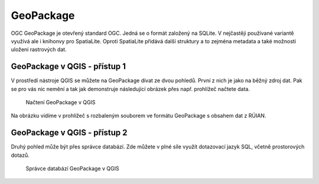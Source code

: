 .. index::
   single: GeoPackage

GeoPackage
----------

OGC GeoPackage je otevřený standard OGC. Jedná se o formát založený na SQLite. V
nejčastěji používané variantě využívá
ale i knihonvy pro SpatiaLite. Oproti SpatiaLite
přidává další struktury a to zejména metadata a také možnosti
uložení rastrových dat.

GeoPackage v QGIS - přístup 1
=============================

V prostředí nástroje QGIS se můžete na GeoPackage dívat
ze dvou pohledů. První z nich je jako na běžný zdroj dat.
Pak se pro vás nic nemění a tak jak demonstruje následující
obrázek přes např. prohlížeč načtete data.

.. figure:: images/geopackage.png
   :class: large
           
   Načtení GeoPackage v QGIS

Na obrázku vidíme v prohlížeč s rozbaleným souborem ve formátu
GeoPackage s obsahem dat z RÚIAN.

GeoPackage v QGIS - přístup 2
=============================

Druhý pohled může být přes správce databází.
Zde můžete v plné síle využít dotazovací jazyk SQL,
včetně prostorových dotazů.

.. figure:: images/geopackage2.png
   :class: large

   Správce databází GeoPackage v QGIS
